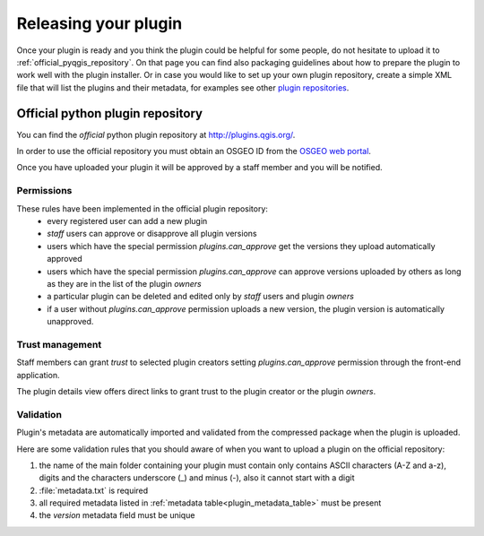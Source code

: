 ***********************
Releasing your plugin
***********************

Once your plugin is ready and you think the plugin could be helpful for
some people, do not hesitate to upload it to :ref:`official_pyqgis_repository`.
On that page you can find also packaging guidelines about how to prepare the
plugin to work well with the plugin installer. Or in case you would like
to set up your own plugin repository, create a simple XML file that will
list the plugins and their metadata, for examples see other `plugin repositories <http://www.qgis.org/wiki/Python_Plugin_Repositories>`_.

.. index:: plugins;


.. _official_pyqgis_repository:

Official python plugin repository
---------------------------------

You can find the *official* python plugin repository at `<http://plugins.qgis.org/>`_.

In order to use the official repository you must obtain an OSGEO ID from the `OSGEO web portal <http://www.osgeo.org/osgeo_userid/>`_.

Once you have uploaded your plugin it will be approved by a staff member and you will be notified.

.. todo::
   Insert a link to the governance document

.. index:: plugins; official python plugin repository


Permissions
...........

These rules have been implemented in the official plugin repository:
    * every registered user can add a new plugin
    * *staff* users can approve or disapprove all plugin versions
    * users which have the special permission `plugins.can_approve` get the versions they upload automatically approved
    * users which have the special permission `plugins.can_approve` can approve versions uploaded by others as long as they are in the list of the plugin *owners*
    * a particular plugin can be deleted and edited only by *staff* users and plugin *owners*
    * if a user without `plugins.can_approve` permission uploads a new version, the plugin version is automatically unapproved.


Trust management
................

Staff members can grant *trust* to selected plugin creators setting `plugins.can_approve` permission through the front-end application.

The plugin details view offers direct links to grant trust to the plugin creator or the plugin *owners*.

.. _official_pyqgis_repository_validation:

Validation
..........

Plugin's metadata are automatically imported and validated from the compressed package when the plugin is uploaded.

Here are some validation rules that you should aware of when you want to upload a plugin
on the official repository:

#. the name of the main folder containing your plugin must contain only contains ASCII characters (A-Z and a-z), digits and the characters underscore (_) and minus (-), also it cannot start with a digit
#. :file:`metadata.txt` is required
#. all required metadata listed in :ref:`metadata table<plugin_metadata_table>` must be present
#. the `version` metadata field must be unique